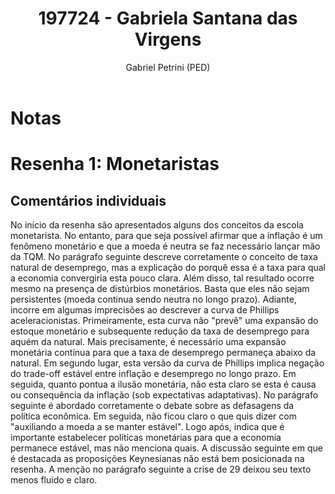 #+OPTIONS: toc:nil num:nil tags:nil
#+TITLE: 197724 - Gabriela Santana das Virgens
#+AUTHOR: Gabriel Petrini (PED)
#+PROPERTY: RA 197724
#+PROPERTY: NOME "Gabriela Santana das Virgens"
#+INCLUDE_TAGS: private
#+PROPERTY: COLUMNS %TAREFA(Tarefa) %OBJETIVO(Objetivo) %CONCEITOS(Conceito) %ARGUMENTO(Argumento) %DESENVOLVIMENTO(Desenvolvimento) %CLAREZA(Clareza) %NOTA(Nota)
#+PROPERTY: TAREFA_ALL "Resenha 1" "Resenha 2" "Resenha 3" "Resenha 4" "Resenha 5" "Prova" "Seminário"
#+PROPERTY: OBJETIVO_ALL "Atingido totalmente" "Atingido satisfatoriamente" "Atingido parcialmente" "Atingindo minimamente" "Não atingido"
#+PROPERTY: CONCEITOS_ALL "Atingido totalmente" "Atingido satisfatoriamente" "Atingido parcialmente" "Atingindo minimamente" "Não atingido"
#+PROPERTY: ARGUMENTO_ALL "Atingido totalmente" "Atingido satisfatoriamente" "Atingido parcialmente" "Atingindo minimamente" "Não atingido"
#+PROPERTY: DESENVOLVIMENTO_ALL "Atingido totalmente" "Atingido satisfatoriamente" "Atingido parcialmente" "Atingindo minimamente" "Não atingido"
#+PROPERTY: CONCLUSAO_ALL "Atingido totalmente" "Atingido satisfatoriamente" "Atingido parcialmente" "Atingindo minimamente" "Não atingido"
#+PROPERTY: CLAREZA_ALL "Atingido totalmente" "Atingido satisfatoriamente" "Atingido parcialmente" "Atingindo minimamente" "Não atingido"
#+PROPERTY: NOTA_ALL "Atingido totalmente" "Atingido satisfatoriamente" "Atingido parcialmente" "Atingindo minimamente" "Não atingido"


* Notas :private:

  #+BEGIN: columnview :maxlevel 3 :id global
  #+END

* Resenha 1: Monetaristas                                           :private:
  :PROPERTIES:
  :TAREFA:   Resenha 1
  :OBJETIVO: Atingido satisfatoriamente
  :ARGUMENTO: Atingido parcialmente
  :CONCEITOS: Atingido parcialmente
  :DESENVOLVIMENTO: Atingindo minimamente
  :CONCLUSAO: Atingido parcialmente
  :CLAREZA:  Atingido parcialmente
  :NOTA:     Atingido parcialmente
  :END:

** Comentários individuais 

No início da resenha são apresentados alguns dos conceitos da escola monetarista. No entanto, para que seja possível afirmar que a inflação é um fenômeno monetário e que a moeda é neutra se faz necessário lançar mão da TQM. No parágrafo seguinte descreve corretamente o conceito de taxa natural de desemprego, mas a explicação do porquê essa é a taxa para qual a economia convergiria esta pouco clara. Além disso, tal resultado ocorre mesmo na presença de distúrbios monetários. Basta que eles não sejam persistentes (moeda continua sendo neutra no longo prazo). Adiante, incorre em algumas imprecisões ao descrever a curva de Phillips aceleracionistas. Primeiramente, esta curva não "prevê" uma expansão do estoque monetário e subsequente redução da taxa de desemprego para aquém da natural. Mais precisamente, é necessário uma expansão monetária contínua para que a taxa de desemprego permaneça abaixo da natural. Em segundo lugar, esta versão da curva de Phillips implica negação do trade-off estável entre inflação e desemprego no longo prazo. Em seguida, quanto pontua a ilusão monetária, não esta claro se esta é causa ou consequência da inflação (sob expectativas adaptativas). No parágrafo seguinte é abordado corretamente o debate sobre as defasagens da política econômica. Em seguida, não ficou claro o que quis dizer com "auxiliando a moeda a se manter estável". Logo após, indica que é importante estabelecer políticas monetárias para que a economia permanece estável, mas não menciona quais. A discussão seguinte em que é destacada as proposições Keynesianas não está bem posicionada na resenha. A menção no parágrafo seguinte a crise de 29 deixou seu texto menos fluido e claro.
